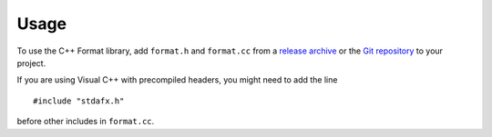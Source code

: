 .. highlight:: c++

*****
Usage
*****

To use the C++ Format library, add ``format.h`` and ``format.cc`` from
a `release archive <https://github.com/cppformat/cppformat/releases/latest>`_
or the `Git repository <https://github.com/cppformat/cppformat>`_ to your project.

If you are using Visual C++ with precompiled headers, you might need to add
the line ::

   #include "stdafx.h"

before other includes in ``format.cc``.
